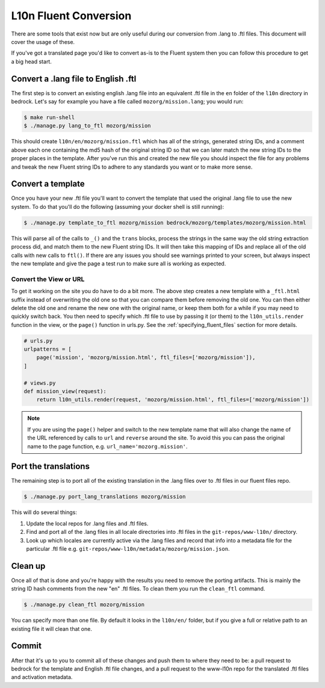 .. This Source Code Form is subject to the terms of the Mozilla Public
.. License, v. 2.0. If a copy of the MPL was not distributed with this
.. file, You can obtain one at http://mozilla.org/MPL/2.0/.

.. _fluent:

======================
L10n Fluent Conversion
======================

There are some tools that exist now but are only useful during our conversion
from .lang to .ftl files. This document will cover the usage of these.

If you've got a translated page you'd like to convert as-is to the Fluent system
then you can follow this procedure to get a big head start.

Convert a .lang file to English .ftl
====================================

The first step is to convert an existing english .lang file into an equivalent
.ftl file in the ``en`` folder of the ``l10n`` directory in bedrock. Let's say
for example you have a file called ``mozorg/mission.lang``; you would run:

.. code-block:: bash

    $ make run-shell
    $ ./manage.py lang_to_ftl mozorg/mission

This should create ``l10n/en/mozorg/mission.ftl`` which has all of the strings,
generated string IDs, and a comment above each one containing the md5 hash
of the original string ID so that we can later match the new string IDs to the
proper places in the template. After you've run this and created the new file
you should inspect the file for any problems and tweak the new Fluent string
IDs to adhere to any standards you want or to make more sense.

Convert a template
==================

Once you have your new .ftl file you'll want to convert the template that used
the original .lang file to use the new system. To do that you'll do the following
(assuming your docker shell is still running):

.. code-block:: bash

    $ ./manage.py template_to_ftl mozorg/mission bedrock/mozorg/templates/mozorg/mission.html

This will parse all of the calls to ``_()`` and the ``trans`` blocks, process the strings in the
same way the old string extraction process did, and match them to the new Fluent string IDs. It
will then take this mapping of IDs and replace all of the old calls with new calls to ``ftl()``.
If there are any issues you should see warnings printed to your screen, but always inspect the new
template and give the page a test run to make sure all is working as expected.

Convert the View or URL
-----------------------

To get it working on the site you do have to do a bit more. The above step creates a new template
with a ``_ftl.html`` suffix instead of overwriting the old one so that you can compare them before
removing the old one. You can then either delete the old one and rename the new one with the original
name, or keep them both for a while if you may need to quickly switch back. You then need to specify
which .ftl file to use by passing it (or them) to the ``l10n_utils.render`` function in the view,
or the ``page()`` function in urls.py. See the :ref:`specifying_fluent_files` section for more details.

.. code-block:: python

    # urls.py
    urlpatterns = [
        page('mission', 'mozorg/mission.html', ftl_files=['mozorg/mission']),
    ]

    # views.py
    def mission_view(request):
        return l10n_utils.render(request, 'mozorg/mission.html', ftl_files=['mozorg/mission'])

.. note::

    If you are using the ``page()`` helper and switch to the new template name that will also change
    the name of the URL referenced by calls to ``url`` and ``reverse`` around the site. To avoid this
    you can pass the original name to the page function, e.g. ``url_name='mozorg.mission'``.

Port the translations
=====================

The remaining step is to port all of the existing translation in the .lang files over to .ftl
files in our fluent files repo.

.. code-block:: bash

    $ ./manage.py port_lang_translations mozorg/mission

This will do several things:

1. Update the local repos for .lang files and .ftl files.
2. Find and port all of the .lang files in all locale directories
   into .ftl files in the ``git-repos/www-l10n/`` directory.
3. Look up which locales are currently active via the .lang files
   and record that info into a metadata file for the particular
   .ftl file e.g. ``git-repos/www-l10n/metadata/mozorg/mission.json``.

Clean up
========

Once all of that is done and you're happy with the results you need to remove the porting artifacts.
This is mainly the string ID hash comments from the new "en" .ftl files. To clean them you run the
``clean_ftl`` command.

.. code-block:: bash

    $ ./manage.py clean_ftl mozorg/mission

You can specify more than one file. By default it looks in the ``l10n/en/`` folder, but if you give a full
or relative path to an existing file it will clean that one.

Commit
======

After that it's up to you to commit all of these changes and push them to where they need to be:
a pull request to bedrock for the template and English .ftl file changes, and a pull request
to the www-l10n repo for the translated .ftl files and activation metadata.
